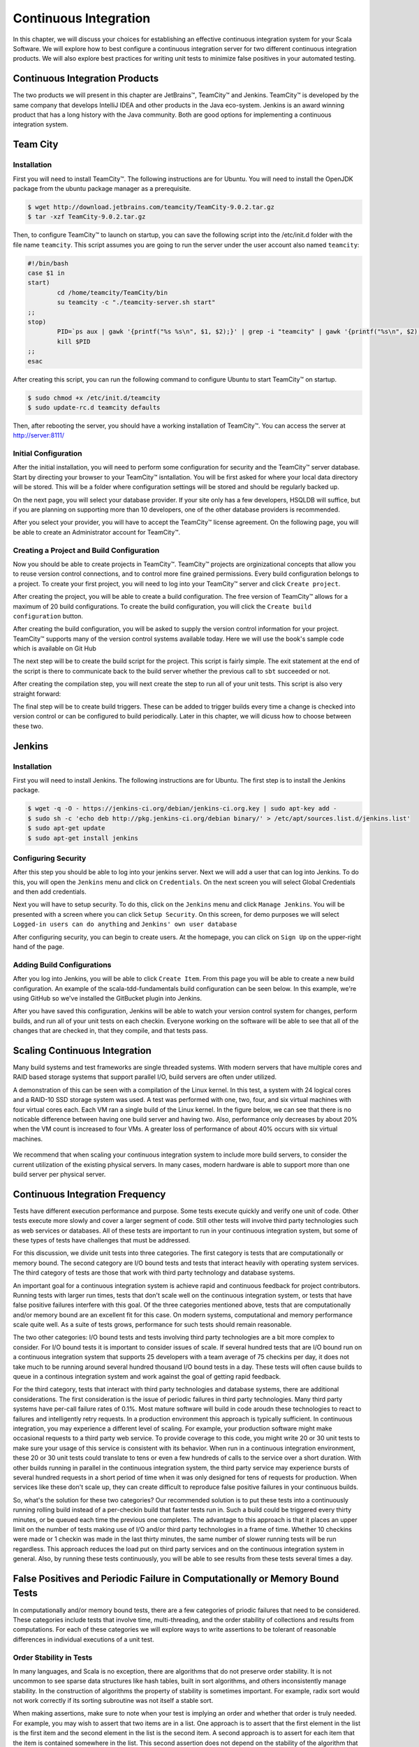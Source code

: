 Continuous Integration
========================


.. |JetBrains| unicode:: JetBrains U+2122

.. |Team City| unicode:: Team City U+2122 .. trademark sign

.. |Jenkins| replace:: Jenkins

.. |Git Hub| replace:: Git Hub


In this chapter, we will discuss your choices for establishing an effective continuous integration system for your Scala Software. We will explore how to best configure a continuous integration server for two different continuous integration products. We will also explore best practices for writing unit tests to minimize false positives in your automated testing.


Continuous Integration Products
-------------------------------

The two products we will present in this chapter are |JetBrains|, |Team City| and |Jenkins|. |Team City| is developed by the same company that develops IntelliJ IDEA and other products in the Java eco-system. |Jenkins| is an award winning product that has a long history with the Java community. Both are good options for implementing a continuous integration system.


Team City
---------

Installation
~~~~~~~~~~~~

First you will need to install |Team City|. The following instructions are for Ubuntu. You will need to install the OpenJDK package from the ubuntu package manager as a prerequisite.

.. code-block:: shell

	$ wget http://download.jetbrains.com/teamcity/TeamCity-9.0.2.tar.gz
	$ tar -xzf TeamCity-9.0.2.tar.gz


Then, to configure |Team City| to launch on startup, you can save the following script into the /etc/init.d folder with the file name ``teamcity``. This script assumes you are going to run the server under the user account also named ``teamcity``:


.. code-block:: shell

	#!/bin/bash
	case $1 in 
	start)
		cd /home/teamcity/TeamCity/bin
		su teamcity -c "./teamcity-server.sh start"
	;;
	stop)
		PID=`ps aux | gawk '{printf("%s %s\n", $1, $2);}' | grep -i "teamcity" | gawk '{printf("%s\n", $2);}'`
		kill $PID
	;;
	esac


After creating this script, you can run the following command to configure Ubuntu to start |Team City| on startup.


.. code-block:: shell

	$ sudo chmod +x /etc/init.d/teamcity
	$ sudo update-rc.d teamcity defaults


Then, after rebooting the server, you should have a working installation of |Team City|. You can access the server at http://server:8111/


Initial Configuration
~~~~~~~~~~~~~~~~~~~~~

After the initial installation, you will need to perform some configuration for security and the |Team City| server database. Start by directing your browser to your |Team City| isntallation. You will be first asked for where your local data directory will be stored. This will be a folder where configuration settings will be stored and should be regularly backed up.

.. image:: images/ci/tc/01.png
	:width: 60%


On the next page, you will select your database provider. If your site only has a few developers, HSQLDB will suffice, but if you are planning on supporting more than 10 developers, one of the other database providers is recommended. 


.. image:: images/ci/tc/02.png
	:width: 60%


After you select your provider, you will have to accept the |Team City| license agreement. On the following page, you will be able to create an Administrator account for |Team City|. 


.. image:: images/ci/tc/04.png
	:width: 60%


Creating a Project and Build Configuration
~~~~~~~~~~~~~~~~~~~~~~~~~~~~~~~~~~~~~~~~~~

Now you should be able to create projects in |Team City|. |Team City| projects are orginizational concepts that allow you to reuse version control connections, and to control more fine grained permissions. Every build configuration belongs to a project. To create your first project, you will need to log into your |Team City| server and click ``Create project``.

.. image:: images/ci/tc/proj_01.png
	:width: 60%


After creating the project, you will be able to create a build configuration. The free version of |Team City| allows for a maximum of 20 build configurations. To create the build configuration, you will click the ``Create build configuration`` button.

.. image:: images/ci/tc/proj_02.png
	:width: 60%

.. image:: images/ci/tc/proj_03.png
	:width: 60%


After creating the build configuration, you will be asked to supply the version control information for your project. |Team City| supports many of the version control systems available today. Here we will use the book's sample code which is available on |Git Hub|


.. image:: images/ci/tc/proj_04.png
	:width: 60%


The next step will be to create the build script for the project. This script is fairly simple. The exit statement at the end of the script is there to communicate back to the build server whether the previous call to ``sbt`` succeeded or not.

.. image:: images/ci/tc/proj_05.png
	:width: 60%


After creating the compilation step, you will next create the step to run all of your unit tests. This script is also very straight forward:


.. image:: images/ci/tc/proj_06.png
	:width: 60%


The final step will be to create build triggers. These can be added to trigger builds every time a change is checked into version control or can be configured to build periodically. Later in this chapter, we will dicuss how to choose between these two.


.. image:: images/ci/tc/proj_07.png
	:width: 60%


.. todo:: agent configuration


Jenkins
-------

Installation
~~~~~~~~~~~~

First you will need to install Jenkins. The following instructions are for Ubuntu. The first step is to install the Jenkins package.

.. code-block:: shell

	$ wget -q -O - https://jenkins-ci.org/debian/jenkins-ci.org.key | sudo apt-key add -
	$ sudo sh -c 'echo deb http://pkg.jenkins-ci.org/debian binary/' > /etc/apt/sources.list.d/jenkins.list'
	$ sudo apt-get update
	$ sudo apt-get install jenkins

Configuring Security
~~~~~~~~~~~~~~~~~~~~

After this step you should be able to log into your jenkins server. Next we will add a user that can log into Jenkins. To do this, you will open the ``Jenkins`` menu and click on ``Credentials``. On the next screen you will select Global Credentials and then add credentials.

.. image:: images/ci/Jenkins_Installed.png
	:width: 60%

.. image:: images/ci/Jenkins_add_user.png
	:width: 60%

Next you will have to setup security. To do this, click on the ``Jenkins`` menu and click ``Manage Jenkins``. You will be presented with a screen where you can click ``Setup Security``. On this screen, for demo purposes we will select ``Logged-in users can do anything`` and ``Jenkins' own user database``

.. image:: images/ci/Jenkins_manage_setup_security.png
	:width: 60%

.. image:: images/ci/Jenkins_global_security.png
	:width: 60%

After configuring security, you can begin to create users. At the homepage, you can click on ``Sign Up`` on the upper-right hand of the page.


Adding Build Configurations
~~~~~~~~~~~~~~~~~~~~~~~~~~~

After you log into Jenkins, you will be able to click ``Create Item``. From this page you will be able to create a new build configuration. An example of the scala-tdd-fundamentals build configuration can be seen below. In this example, we're using GitHub so we've installed the GitBucket plugin into Jenkins.

.. image:: images/ci/Jenkins_build_config.png
	:width: 60%

After you have saved this configuration, Jenkins will be able to watch your version control system for changes, perform builds, and run all of your unit tests on each checkin. Everyone working on the software will be able to see that all of the changes that are checked in, that they compile, and that tests pass.

.. todo:: IntelliJ IDEA plugin


Scaling Continuous Integration
------------------------------

Many build systems and test frameworks are single threaded systems. With modern servers that have multiple cores and RAID based storage systems that support parallel I/O, build servers are often under utilized. 

A demonstration of this can be seen with a compilation of the Linux kernel. In this test, a system with 24 logical cores and a RAID-10 SSD storage system was used. A test was performed with one, two, four, and six virtual machines with four virtual cores each. Each VM ran a single build of the Linux kernel. In the figure below, we can see that there is no noticable difference between having one build server and having two. Also, performance only decreases by about 20% when the VM count is increased to four VMs. A greater loss of performance of about 40% occurs with six virtual machines.

.. figure:: images/ci/build_perf.png
	:width: 50%

We recommend that when scaling your continuous integration system to include more build servers, to consider the current utilization of the existing physical servers. In many cases, modern hardware is able to support more than one build server per physical server.


Continuous Integration Frequency
--------------------------------

Tests have different execution performance and purpose. Some tests execute quickly and verify one unit of code. Other tests execute more slowly and cover a larger segment of code. Still other tests will involve third party technologies such as web services or databases. All of these tests are important to run in your continuous integration system, but some of these types of tests have challenges that must be addressed.

For this discussion, we divide unit tests into three categories. The first category is tests that are computationally or memory bound. The second category are I/O bound tests and tests that interact heavily with operating system services. The third category of tests are those that work with third party technology and database systems.

An important goal for a continuous integration system is achieve rapid and continuous feedback for project contributors. Running tests with larger run times, tests that don't scale well on the continuous integration system, or tests that have false positive failures interfere with this goal. Of the three categories mentioned above, tests that are computationally and/or memory bound are an excellent fit for this case. On modern systems, computational and memory performance scale quite well. As a suite of tests grows, performance for such tests should remain reasonable.

The two other categories: I/O bound tests and tests involving third party technologies are a bit more complex to consider. For I/O bound tests it is important to consider issues of scale. If several hundred tests that are I/O bound run on a continuous integration system that supports 25 developers with a team average of 75 checkins per day, it does not take much to be running around several hundred thousand I/O bound tests in a day. These tests will often cause builds to queue in a continous integration system and work against the goal of getting rapid feedback. 

For the third category, tests that interact with third party technologies and database systems, there are additional considerations. The first consideration is the issue of periodic failures in third party technologies. Many third party systems have per-call failure rates of 0.1%. Most mature software will build in code aroudn these technologies to react to failures and intelligently retry requests. In a production environment this approach is typically sufficient. In continuous integration, you may experience a different level of scaling. For example, your production software might make occasional requests to a third party web service. To provide coverage to this code, you might write 20 or 30 unit tests to make sure your usage of this service is consistent with its behavior. When run in a continuous integration environment, these 20 or 30 unit tests could translate to tens or even a few hundreds of calls to the service over a short duration. With other builds running in parallel in the continuous integration system, the third party service may experience bursts of several hundred requests in a short period of time when it was only designed for tens of requests for production. When services like these don't scale up, they can create difficult to reproduce false positive failures in your continuous builds.

So, what's the solution for these two categories? Our recommended solution is to put these tests into a continuously running rolling build instead of a per-checkin build that faster tests run in. Such a build could be triggered every thirty minutes, or be queued each time the previous one completes. The advantage to this approach is that it places an upper limit on the number of tests making use of I/O and/or third party technologies in a frame of time. Whether 10 checkins were made or 1 checkin was made in the last thirty minutes, the same number of slower running tests will be run regardless. This approach reduces the load put on third party services and on the continuous integration system in general. Also, by running these tests continuously, you will be able to see results from these tests several times a day.


False Positives and Periodic Failure in Computationally or Memory Bound Tests
-----------------------------------------------------------------------------

In computationally and/or memory bound tests, there are a few categories of priodic failures that need to be considered. These categories include tests that involve time, multi-threading, and the order stability of collections and results from computations. For each of these categories we will explore ways to write assertions to be tolerant of reasonable differences in individual executions of a unit test.


Order Stability in Tests
~~~~~~~~~~~~~~~~~~~~~~~~

In many languages, and Scala is no exception, there are algorithms that do not preserve order stability. It is not uncommon to see sparse data structures like hash tables, built in sort algorithms, and others inconsistently manage stability. In the construction of algorithms the property of stability is sometimes important. For example, radix sort would not work correctly if its sorting subroutine was not itself a stable sort. 

When making assertions, make sure to note when your test is implying an order and whether that order is truly needed. For example, you may wish to assert that two items are in a list. One approach is to assert that the first element in the list is the first item and the second element in the list is the second item. A second approach is to assert for each item that the item is contained somewhere in the list. This second assertion does not depend on the stability of the algorithm that produces the list.

This kind of behavior is also common for hash tables. When the default hash is the internal or managed memory address of an object, two different runs can produce two separate orders of items in the hash table. Where hashes are more deterministic, this is not the case.

.. todo:: add examples for these kinds of assertions


Multi Threading in Tests
~~~~~~~~~~~~~~~~~~~~~~~~

Writing simple, correct, and efficient multi-threaded code requires a good deal of thought and attention to detail. When problems occur in multi-threaded code, they can be difficult to reproduce or rare to occur. Sometimes, a multi-threaded program will work just fine on a 2-CPU system, but run into trouble when it is put on a 8-CPU system. These kinds of issues are often encountered in a continuous integration environment.

There are often differences between a developer's computer, a customer's computer, and a build server in a continuous integration system. These differences can be seen in the number of processor cores, the sizes of caches, the available memory and the software environment on these systems. Many of these factors can lead to quite different execution timing in multi-threaded code. Sometimes it is the case that a test will fail in continuous integration 10% of the time, but never fail on a developer's machine. These kinds of failures can be quite frustrating to figure out.

There are two important things to consider when testing such code. One is whether or not to test your code in a multi threaded execution environment. It is possible to test its individual components in one thread each to verify each component without assembling them all together for a more integrated test in a multi-threaded environment. There is value in both types of tests. Another consideration is how you respond to failure in the multi-threaded tests that run on the continuous integration environment. A great advantage of these tests running on a continuous integration environment is that they get executed often. So, multi-threading problems that will only reliably occur 0.1% of the time will show up as failures at least a few times over the course of a few days. While this is not the immediate feedback we'd like in continuous builds, it does give us a larger sample size and a larger number of permutations of the multi-threaded execution. The longer a test is running successfully, the more confident we can be in the correctness of our programs.


Tests and Code Concerning Time
~~~~~~~~~~~~~~~~~~~~~~~~~~~~~~

In your application you may need to interact with library functions to retreive the current clock time from the operating system. When this type of code is tested, there are some special considerations to make. Before proceeding, it is important to discuss the behavior of clocks on different systems. One example is the difference between the scheduler quantumn on server and client operating systems. Often it is the case that the scheduler quantumn is longer, on the order of 100ms, for server operating systems, and is much shorter on mobile devices, and destktop computers, typically on the order of 10-20ms. When the time is retreived from the operating system, if there is other code that makes a call to the operating system before your assertions, there can be differing behavior on user system sand server systems. 

For example, you may be able to assert that a recently retreived time value is the same as a subsequently retreived time value and get get a positive result 99% of the time on a desktop system. However, when the timing changes on a server system, which may be the system you're using in your continuous integration system, these assertions may break down.

When possible, it is a best practice to work with fixed time values in your tests. If you can pass into your code under test a fixed time value, then you can be sure that your tests' assertions will always be valid.




